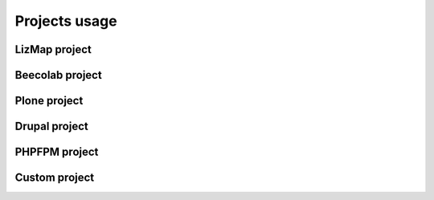 
Projects usage
===============
LizMap project
---------------
Beecolab project
----------------
Plone project
-------------
Drupal project
---------------
PHPFPM project
---------------
Custom project
--------------



